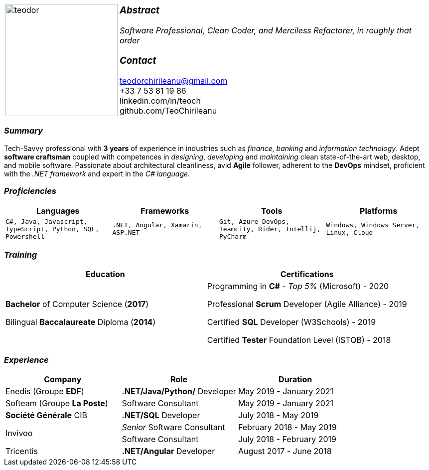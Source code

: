 [frame=none]
[grid=none]
[%autowidth.stretch]
|===
| |
^.^a|image:https://github.com/TeoChirileanu/CV/blob/master/src/teodor.jpg?raw=true[teodor, 225]
^.^a|
===  _Abstract_
__Software Professional, Clean Coder, and Merciless Refactorer,
in roughly that order__ +

=== _Contact_
teodorchirileanu@gmail.com +
+33 7 53 81 19 86 +
linkedin.com/in/teoch +
github.com/TeoChirileanu
|===

[.text-center]
=== _Summary_
[.text-justify]
Tech-Savvy professional with *3 years* of experience in industries such as _finance_, _banking_ and _information technology_. Adept *software craftsman* coupled with competences in _designing_, _developing_ and _maintaining_ clean state-of-the-art web, desktop, and mobile software. Passionate about architectural cleanliness, avid *Agile* follower, adherent to the *DevOps* mindset, proficient with the __.NET framework__ and expert in the __C# language__. 

[.text-center]
=== _Proficiencies_
[frame=none]
[grid=none]
|===
^|Languages ^|Frameworks ^|Tools ^|Platforms

^a|`C#, Java, Javascript, TypeScript, Python, SQL, Powershell`
^a|`.NET, Angular, Xamarin, ASP.NET`
^a|`Git, Azure DevOps, Teamcity, Rider, Intellij, PyCharm`
^a|`Windows, Windows Server, Linux, Cloud`
|===

[.text-center]
=== _Training_
[frame=none]
[grid=none]
|===
^|Education ^|Certifications

^.^a|*Bachelor* of Computer Science (*2017*)

Bilingual *Baccalaureate* Diploma (*2014*)

^.^| Programming in *C#* - __Top 5%__ (Microsoft) - 2020

Professional *Scrum* Developer (Agile Alliance) - 2019

Certified *SQL* Developer (W3Schools) - 2019

Certified *Tester* Foundation Level (ISTQB) - 2018
|===

[.text-center]
=== _Experience_
[frame=none]
[grid=none]
|===
^|Company ^|Role ^|Duration

^.^|Enedis (Groupe *EDF*) ^.^|*.NET/Java/Python/* Developer ^.^| May 2019 - January 2021
^.^|Softeam (Groupe *La Poste*) ^.^|Software Consultant ^.^| May 2019 - January 2021
^.^|**Société Générale** CIB ^.^|*.NET/SQL* Developer ^.^| July 2018 - May 2019
.2+^.^|Invivoo ^.^|_Senior_ Software Consultant ^.^| February 2018 - May 2019
^.^|Software Consultant ^.^| July 2018 - February 2019
^.^|Tricentis ^.^|*.NET/Angular* Developer ^.^| August 2017 - June 2018
|===